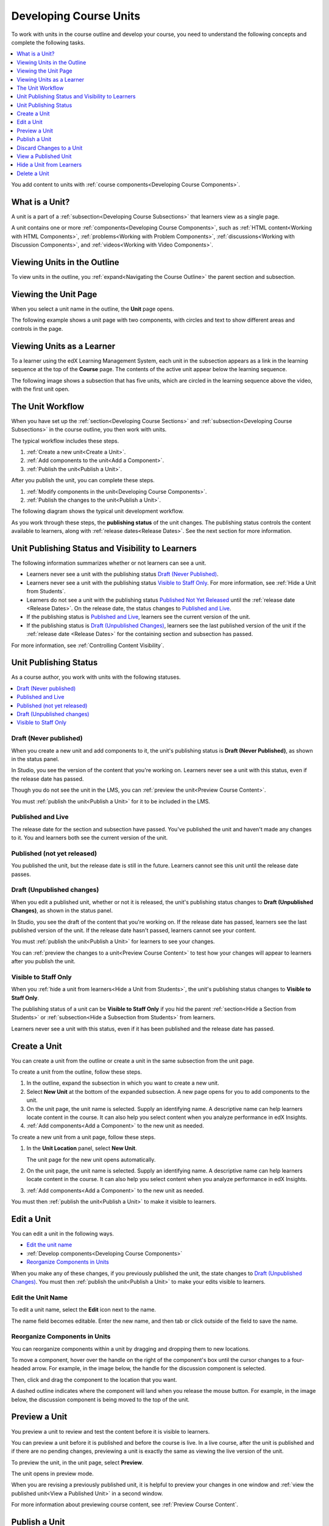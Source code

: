 .. _Developing Course Units:

###################################
Developing Course Units
###################################

To work with units in the course outline and develop your course, you need to
understand the following concepts and complete the following tasks.

.. contents::
   :depth: 1
   :local:

You add content to units with :ref:`course components<Developing Course
Components>`.

.. _What is a Unit?:

****************************
What is a Unit?
****************************

A unit is a part of a :ref:`subsection<Developing Course Subsections>` that
learners view as a single page.

A unit contains one or more :ref:`components<Developing Course Components>`,
such as :ref:`HTML content<Working with HTML Components>`,
:ref:`problems<Working with Problem Components>`, :ref:`discussions<Working
with Discussion Components>`, and
:ref:`videos<Working with Video Components>`.

****************************
Viewing Units in the Outline
****************************

To view units in the outline, you :ref:`expand<Navigating the Course Outline>`
the parent section and subsection.

.. image:: ../../../shared/images/outline-callouts.png
 :alt: An outline with callouts for sections, subsections, and units.

****************************
Viewing the Unit Page
****************************

When you select a unit name in the outline, the **Unit** page opens.

The following example shows a unit page with two components, with circles and
text to show different areas and controls in the page.

.. image:: ../../../shared/images/unit-page.png
 :alt: The Unit page.

****************************
Viewing Units as a Learner
****************************

To a learner using the edX Learning Management System, each unit in the
subsection appears as a link in the learning sequence at the top of the
**Course** page. The contents of the active unit appear below the learning
sequence.

The following image shows a subsection that has five units, which are circled
in the learning sequence above the video, with the first unit open.

.. image:: ../../../shared/images/Units_LMS.png
 :alt: Image of units from the learner's point of view.

.. _The Unit Workflow:

************************************************
The Unit Workflow
************************************************

When you have set up the :ref:`section<Developing Course Sections>` and
:ref:`subsection<Developing Course Subsections>` in the course outline, you
then work with units.

The typical workflow includes these steps.

#. :ref:`Create a new unit<Create a Unit>`.
#. :ref:`Add components to the unit<Add a Component>`.
#. :ref:`Publish the unit<Publish a Unit>`.

After you publish the unit, you can complete these steps.

#. :ref:`Modify components in the unit<Developing Course Components>`.
#. :ref:`Publish the changes to the unit<Publish a Unit>`.

The following diagram shows the typical unit development workflow.

.. image:: ../../../shared/images/workflow-create-unit.png
 :alt: Diagram of the unit development workflow.

As you work through these steps, the **publishing status** of the unit changes.
The publishing status controls the content available to learners, along with
:ref:`release dates<Release Dates>`. See the next section for more information.

.. _Unit States and Visibility to Students:

*************************************************
Unit Publishing Status and Visibility to Learners
*************************************************

The following information summarizes whether or not learners can see a unit.

* Learners never see a unit with the publishing status `Draft (Never
  Published)`_.

* Learners never see a unit with the publishing status `Visible to Staff
  Only`_. For more information, see :ref:`Hide a Unit from Students`.

* Learners do not see a unit with the publishing status `Published Not Yet
  Released`_ until the :ref:`release date <Release Dates>`. On the release
  date, the status changes to `Published and Live`_.

* If the publishing status is `Published and Live`_, learners see the current
  version of the unit.

* If the publishing status is `Draft (Unpublished Changes)`_, learners see the
  last published version of the unit if the :ref:`release date <Release Dates>`
  for the containing section and subsection has passed.

For more information, see :ref:`Controlling Content Visibility`.

.. _Unit Publishing Status:

************************************************
Unit Publishing Status
************************************************

As a course author, you work with units with the following statuses.

.. contents::
   :depth: 1
   :local:


.. _Draft (Never Published):

========================
Draft (Never published)
========================

When you create a new unit and add components to it, the unit's publishing
status is **Draft (Never Published)**, as shown in the status panel.

.. image:: ../../../shared/images/unit-never-published.png
 :alt: Status panel of a unit that has never been published.

In Studio, you see the version of the content that you're working on. Learners
never see a unit with this status, even if the release date has passed.

Though you do not see the unit in the LMS, you can :ref:`preview the
unit<Preview Course Content>`.

You must :ref:`publish the unit<Publish a Unit>` for it to be included in the
LMS.

.. _Published and Live:

====================
Published and Live
====================

The release date for the section and subsection have passed. You've published
the unit and haven't made any changes to it. You and learners both see the
current version of the unit.

.. image:: ../../../shared/images/unit-published.png
 :alt: Status panel of a unit that is published.

.. _Published Not Yet Released:

====================================
Published (not yet released)
====================================

You published the unit, but the release date is still in the future. Learners
cannot see this unit until the release date passes.

.. image:: ../../../shared/images/unit-published_unreleased.png
 :alt: Status panel of a unit that is published but not released.

.. _Draft (Unpublished Changes):

===========================
Draft (Unpublished changes)
===========================

When you edit a published unit, whether or not it is released, the unit's
publishing status changes to **Draft (Unpublished Changes)**, as shown in the
status panel.

.. image:: ../../../shared/images/unit-pending-changes.png
 :alt: Status panel of a unit that has pending changes.

In Studio, you see the draft of the content that you're working on. If the
release date has passed, learners see the last published version of the unit.
If the release date hasn't passed, learners cannot see your content.

You must :ref:`publish the unit<Publish a Unit>` for learners to see your
changes.

You can :ref:`preview the changes to a unit<Preview Course Content>` to test
how your changes will appear to learners after you publish the unit.

.. _Visible to Staff Only:

===========================
Visible to Staff Only
===========================

When you :ref:`hide a unit from learners<Hide a Unit from Students>`, the
unit's publishing status changes to **Visible to Staff Only**.

The publishing status of a unit can be **Visible to Staff Only** if you hid the
parent :ref:`section<Hide a Section from Students>` or :ref:`subsection<Hide a
Subsection from Students>` from learners.

Learners never see a unit with this status, even if it has been published and
the release date has passed.

.. image:: ../../../shared/images/unit-unpublished.png
 :alt: Status panel of a unit that has pending changes.

.. _Create a Unit:

****************************
Create a Unit
****************************

You can create a unit from the outline or create a unit in the same subsection
from the unit page.

To create a unit from the outline, follow these steps.

#. In the outline, expand the subsection in which you want to create a new
   unit.
#. Select **New Unit** at the bottom of the expanded subsection. A new
   page opens for you to add components to the unit.
#. On the unit page, the unit name is selected. Supply an identifying name. A
   descriptive name can help learners locate content in the course. It can
   also help you select content when you analyze performance in edX Insights.
#. :ref:`Add components<Add a Component>` to the new unit as needed.

To create a new unit from a unit page, follow these steps.

#. In the **Unit Location** panel, select **New Unit**.

   .. image:: ../../../shared/images/unit_location.png
    :alt: The Unit Location panel in the Unit page.

   The unit page for the new unit opens automatically.

#. On the unit page, the unit name is selected. Supply an identifying name. A
   descriptive name can help learners locate content in the course. It can
   also help you select content when you analyze performance in edX Insights.

#. :ref:`Add components<Add a Component>` to the new unit as needed.

You must then :ref:`publish the unit<Publish a Unit>` to make it visible to
learners.


.. _Edit a Unit:

**************
Edit a Unit
**************

You can edit a unit in the following ways.

* `Edit the unit name`_
* :ref:`Develop components<Developing Course Components>`
* `Reorganize Components in Units`_

When you make any of these changes, if you previously published the unit, the
state changes to `Draft (Unpublished Changes)`_. You must then :ref:`publish
the unit<Publish a Unit>` to make your edits visible to learners.


==============================
Edit the Unit Name
==============================

To edit a unit name, select the **Edit** icon next to the name.

.. image:: ../../../shared/images/unit-edit-icon.png
  :alt: The Edit Unit Name icon.

The name field becomes editable. Enter the new name, and then tab or click
outside of the field to save the name.

==============================
Reorganize Components in Units
==============================

You can reorganize components within a unit by dragging and dropping them to
new locations.

To move a component, hover over the handle on the right of the component's box
until the cursor changes to a four-headed arrow. For example, in the image
below, the handle for the discussion component is selected.

.. image:: ../../../shared/images/unit-drag-selected.png
  :alt: A discussion component selected to drag it.

Then, click and drag the component to the location that you want.

A dashed outline indicates where the component will land when you release the
mouse button. For example, in the image below, the discussion component is
being moved to the top of the unit.

.. image:: ../../../shared/images/unit-drag-moved.png
 :alt: A component being dragged to a new location.

.. _Preview a Unit:

****************************
Preview a Unit
****************************

You preview a unit to review and test the content before it is visible to
learners.

You can preview a unit before it is published and before the course is live.
In a live course, after the unit is published and if there are no pending
changes, previewing a unit is exactly the same as viewing the live version of
the unit.

To preview the unit, in the unit page, select **Preview**.

.. image:: ../../../shared/images/preview_changes.png
 :alt: A course unit page, with the Preview button circled.

The unit opens in preview mode.

.. image:: ../../../shared/images/preview_mode.png
 :alt: The unit in preview mode in the LMS.

When you are revising a previously published unit, it is helpful to preview
your changes in one window and :ref:`view the published unit<View a Published
Unit>` in a second window.

For more information about previewing course content, see :ref:`Preview Course
Content`.

.. _Publish a Unit:

****************************
Publish a Unit
****************************

Publishing a unit makes the current version of the unit in Studio available to
learners, if the release date for the section and subsection have passed.

You publish a unit that has a status of `Draft (Never Published)`_ or `Draft
(Unpublished Changes)`_. When you publish a unit, the status changes to
`Published and Live`_ or `Published Not Yet Released`_.

You can publish a unit from the unit page or the course outline.

=======================================
Use the Unit Page to Publish a Unit
=======================================

To publish the unit, select **Publish** in the status panel.

.. image:: ../../../shared/images/unit-publish-button.png
 :alt: Unit status panel with Publish button circled.


=======================================
Use the Outline to Publish a Unit
=======================================

To publish a unit from the outline, select the **Publish** icon in the box for
the unit.

.. image:: ../../../shared/images/outline-publish-icon-unit.png
 :alt: Publishing icon for a unit.

.. note::
 The **Publish** icon only appears when there is new or changed content in the
 unit.

.. _Discard Changes to a Unit:

****************************
Discard Changes to a Unit
****************************

When you modify a published unit, your changes are saved in Studio, though the
changes are not visible to learners until you publish the unit again.

In certain situations, you may decide that you never want to publish your
changes. You can discard the changes so that Studio reverts to the last
published version of the unit.

To discard changes and revert the Studio version of the unit to the last
published version, select **Discard Changes** in the status panel.

.. image:: ../../../shared/images/unit-discard-changes.png
 :alt: Unit status panel with Discard Changes circled.

.. caution::
 When you discard changes to a unit, the changes are permanently deleted. You
 cannot retrieve discarded changes or undo the action.


.. _View a Published Unit:

****************************
View a Published Unit
****************************

To view the last published version of a unit in the LMS, select **View Live
Version**.

.. image:: ../../../shared/images/unit_view_live_button.png
 :alt: Unit page with View Live Version button circled.

The unit page opens in the LMS in Staff view. You might be prompted to log in
to the LMS.

If the unit status is `Draft (Unpublished Changes)`_, you do not see your
changes in the LMS until you publish the unit again.

If the unit status is `Draft (Never Published)`_, **View Live Version** is not
enabled.

.. _Hide a Unit from Students:

****************************
Hide a Unit from Learners
****************************

You can prevent learners from seeing a unit regardless of the unit status or
the release schedules of the section and subsection.

For more information, see :ref:`Content Hidden from Students`.

You can hide a unit from learners using the course outline or the unit page.

=======================================
Use the Unit Page to Hide a Unit
=======================================

Select the **Hide from students** check box in the status panel.

.. image:: ../../../shared/images/unit-hide.png
 :alt: Unit status panel with Hide from Students checked.

For more information, see :ref:`Controlling Content Visibility`.

=======================================
Use the Outline to Hide a Unit
=======================================

#. Select the **Configure** icon in the unit box.

   .. image:: ../../../shared/images/outline-unit-settings.png
      :alt: The unit settings icon circled.

   The **Settings** dialog box opens.

#. Check **Hide from students**.

   .. image:: ../../../shared/images/outline-unit-settings-dialog.png
      :alt: The unit hide from students setting.

#. Select **Save**.

=======================================
Make a Hidden Unit Visible to Learners
=======================================

Before you make a hidden unit visible to learners, be aware that course content
will immediately be visible to learners, as follows.

* For a hidden unit that previously was published, clearing the check box
  publishes the current content for the unit. If you made changes to the unit
  while is was hidden, those draft changes are published.

* When you make a section or subsection that was previously hidden visible to
  learners, draft content in units is *not* published. Changes you made since
  last publishing units are not made visible to learners.

You can make a hidden unit visible to learners from the unit page or the course
outline. Follow the instructions above and clear the **Hide from students**
check box.

You are prompted to confirm that you want to make the unit visible to learners.

********************************
Delete a Unit
********************************

You delete a unit from the course outline.

When you delete a unit, you delete all components within the unit.

.. warning::
 You cannot restore course content after you delete it. To ensure you do not
 delete content you may need later, you can move any unused content to a
 section in you

To delete a unit, follow these steps.

#. Select the **Delete** icon in the box for the unit you want to delete.

.. image:: ../../../shared/images/section-delete.png
 :alt: The section with Delete icon circled.

2. When you receive the confirmation prompt, select **Yes, delete this
   unit**.
